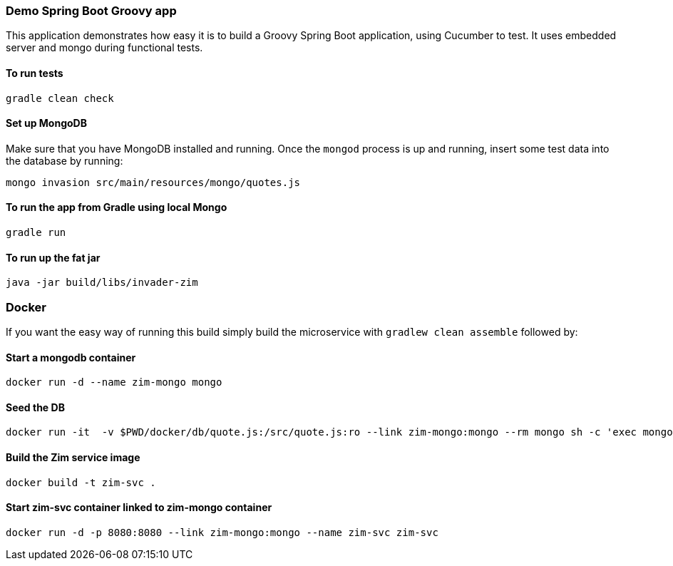 === Demo Spring Boot Groovy app

This application demonstrates how easy it is to build a Groovy Spring Boot application, using Cucumber to test. It uses embedded server and mongo during functional tests.

==== To run tests

[source]
----
gradle clean check
----

==== Set up MongoDB

Make sure that you have MongoDB installed and running. Once the `mongod` process is up and running, insert some test data into the database by running:

[source]
----
mongo invasion src/main/resources/mongo/quotes.js
----

==== To run the app from Gradle using local Mongo

[source]
----
gradle run
----

==== To run up the fat jar

[source]
----
java -jar build/libs/invader-zim
----

=== Docker

If you want the easy way of running this build simply build the microservice with `gradlew clean assemble` followed by:

==== Start a mongodb container

[source]
----
docker run -d --name zim-mongo mongo
----

==== Seed the DB

[source]
----
docker run -it  -v $PWD/docker/db/quote.js:/src/quote.js:ro --link zim-mongo:mongo --rm mongo sh -c 'exec mongo "$MONGO_PORT_27017_TCP_ADDR:$MONGO_PORT_27017_TCP_PORT/invasion" /src/quote.js'
----

==== Build the Zim service image

[source]
-----
docker build -t zim-svc .
-----

==== Start zim-svc container linked to zim-mongo container

[source]
----
docker run -d -p 8080:8080 --link zim-mongo:mongo --name zim-svc zim-svc
----

